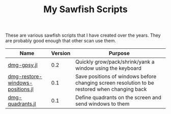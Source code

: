 #+STARTUP: showall
#+STARTUP: lognotestate
#+TAGS:
#+SEQ_TODO: TODO STARTED DONE DEFERRED CANCELLED | WAITING DELEGATED APPT
#+DRAWERS: HIDDEN STATE
#+TITLE: My Sawfish Scripts
#+CATEGORY: todo

These are various sawfish scripts that I have created over the years. They are probably good enough that other scan use them.

|----------------------------------+---------+-----------------------------------------------------------------------------------------------|
| Name                             | Version | Purpose                                                                                       |
|----------------------------------+---------+-----------------------------------------------------------------------------------------------|
| [[./dmg-gpsy.jl][dmg-gpsy.jl]]                      |     0.2 | Quickly grow/pack/shrink/yank a window using the keyboard                                     |
| [[./dmg-restore-windows-positions.jl][dmg-restore-windows-positions.jl]] |     0.1 | Save positions of windows before changing screen resolution to be restored when changing back |
| [[./dmg-quadrants.jl][dmg-quadrants.jl]]                 |     0.1 | Define quadrants on the screen and send windows to them                                       |
|----------------------------------+---------+-----------------------------------------------------------------------------------------------|



